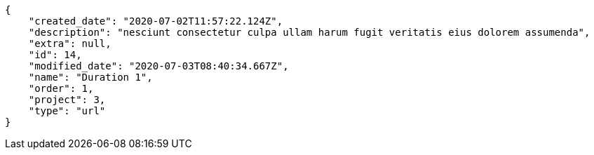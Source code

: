 [source,json]
----
{
    "created_date": "2020-07-02T11:57:22.124Z",
    "description": "nesciunt consectetur culpa ullam harum fugit veritatis eius dolorem assumenda",
    "extra": null,
    "id": 14,
    "modified_date": "2020-07-03T08:40:34.667Z",
    "name": "Duration 1",
    "order": 1,
    "project": 3,
    "type": "url"
}
----
